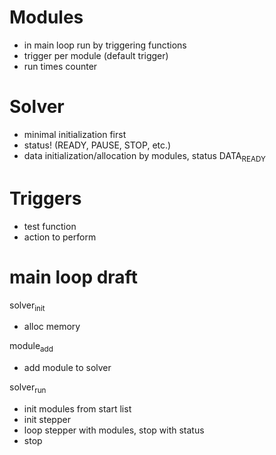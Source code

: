 * Modules
  - in main loop run by triggering functions
  - trigger per module (default trigger)
  - run times counter


* Solver
  - minimal initialization first
  - status! (READY, PAUSE, STOP, etc.)
  - data initialization/allocation by modules, status DATA_READY

* Triggers
  - test function
  - action to perform


* main loop draft

  solver_init
  - alloc memory

  module_add
  - add module to solver

  solver_run
  - init modules from start list
  - init stepper
  - loop stepper with modules, stop with status
  - stop

